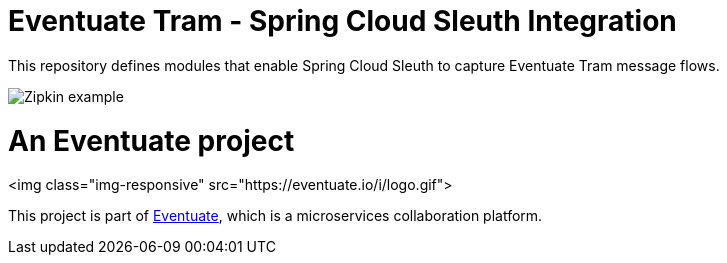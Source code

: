 = Eventuate Tram - Spring Cloud Sleuth Integration

This repository defines modules that enable Spring Cloud Sleuth to capture Eventuate Tram message flows.

image::./Zipkin_example.png[]
= An Eventuate project

<img class="img-responsive" src="https://eventuate.io/i/logo.gif">

This project is part of http://eventuate.io[Eventuate], which is a microservices collaboration platform.


